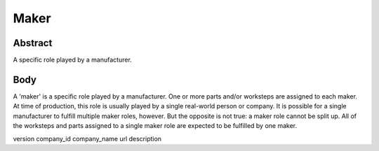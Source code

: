 Maker
====

''''
Abstract
''''

A specific role played by a manufacturer.

''''
Body
''''

A 'maker' is a specific role played by a manufacturer. One or more parts and/or worksteps are assigned to each maker. At time of production, this role is usually played by a single real-world person or company. It is possible for a single manufacturer to fulfill multiple maker roles, however. But the opposite is not true: a maker role cannot be split up. All of the worksteps and parts assigned to a single maker role are expected to be fulfilled by one maker.

version
company_id
company_name
url
description
